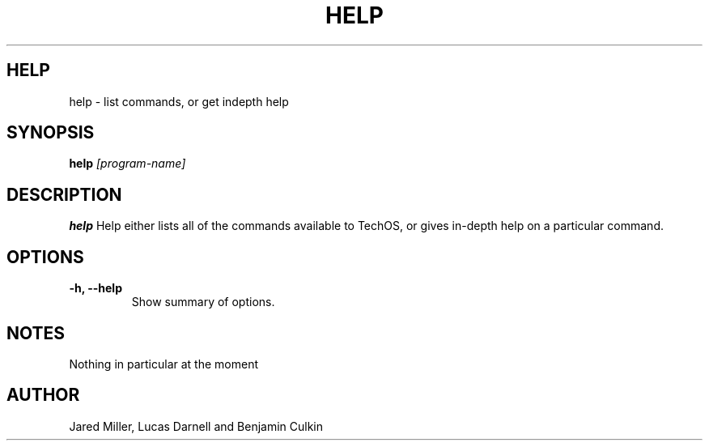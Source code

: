 .TH HELP 1
.SH HELP
help \- list commands, or get indepth help
.SH SYNOPSIS
.B help
.I "[program-name]"
.SH "DESCRIPTION"
.BR help
Help either lists all of the commands available to TechOS, or gives in-depth
help on a particular command.
.SH OPTIONS
.TP
.B \-h, \-\-help
Show summary of options.
.SH NOTES
Nothing in particular at the moment
.SH AUTHOR
Jared Miller, Lucas Darnell and Benjamin Culkin
